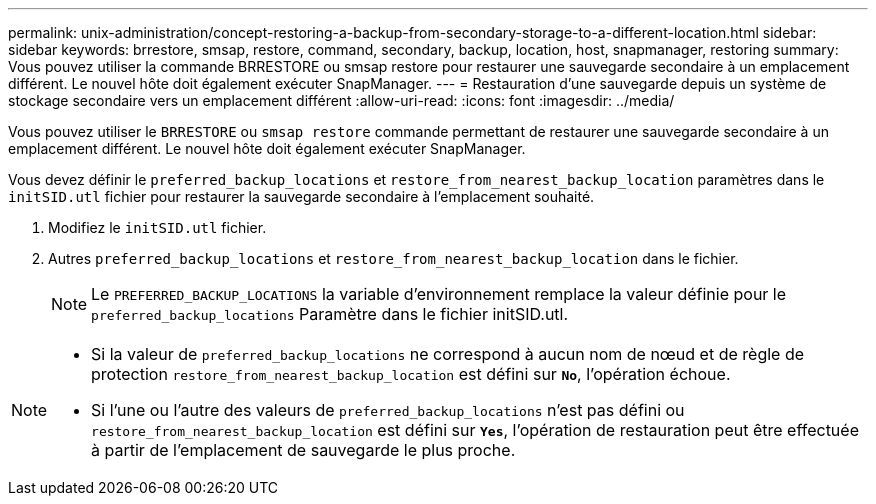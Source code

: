 ---
permalink: unix-administration/concept-restoring-a-backup-from-secondary-storage-to-a-different-location.html 
sidebar: sidebar 
keywords: brrestore, smsap, restore, command, secondary, backup, location, host, snapmanager, restoring 
summary: Vous pouvez utiliser la commande BRRESTORE ou smsap restore pour restaurer une sauvegarde secondaire à un emplacement différent. Le nouvel hôte doit également exécuter SnapManager. 
---
= Restauration d'une sauvegarde depuis un système de stockage secondaire vers un emplacement différent
:allow-uri-read: 
:icons: font
:imagesdir: ../media/


[role="lead"]
Vous pouvez utiliser le `BRRESTORE` ou `smsap restore` commande permettant de restaurer une sauvegarde secondaire à un emplacement différent. Le nouvel hôte doit également exécuter SnapManager.

Vous devez définir le `preferred_backup_locations` et `restore_from_nearest_backup_location` paramètres dans le `initSID.utl` fichier pour restaurer la sauvegarde secondaire à l'emplacement souhaité.

. Modifiez le `initSID.utl` fichier.
. Autres `preferred_backup_locations` et `restore_from_nearest_backup_location` dans le fichier.
+

NOTE: Le `PREFERRED_BACKUP_LOCATIONS` la variable d'environnement remplace la valeur définie pour le `preferred_backup_locations` Paramètre dans le fichier initSID.utl.



[NOTE]
====
* Si la valeur de `preferred_backup_locations` ne correspond à aucun nom de nœud et de règle de protection `restore_from_nearest_backup_location` est défini sur `*No*`, l'opération échoue.
* Si l'une ou l'autre des valeurs de `preferred_backup_locations` n'est pas défini ou `restore_from_nearest_backup_location` est défini sur `*Yes*`, l'opération de restauration peut être effectuée à partir de l'emplacement de sauvegarde le plus proche.


====